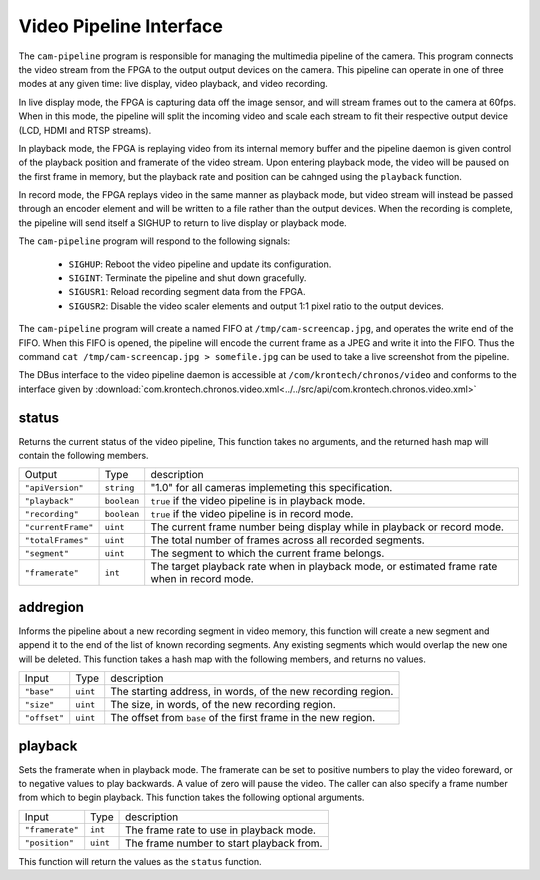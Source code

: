 Video Pipeline Interface
************************

The ``cam-pipeline`` program is responsible for managing the multimedia pipeline
of the camera. This program connects the video stream from the FPGA to the output
output devices on the camera. This pipeline can operate in one of three modes
at any given time: live display, video playback, and video recording.

In live display mode, the FPGA is capturing data off the image sensor, and will
stream frames out to the camera at 60fps. When in this mode, the pipeline will
split the incoming video and scale each stream to fit their respective output
device (LCD, HDMI and RTSP streams).

In playback mode, the FPGA is replaying video from its internal memory buffer and
the pipeline daemon is given control of the playback position and framerate of the
video stream. Upon entering playback mode, the video will be paused on the first
frame in memory, but the playback rate and position can be cahnged using the
``playback`` function.

In record mode, the FPGA replays video in the same manner as playback mode, but
video stream will instead be passed through an encoder element and will be written
to a file rather than the output devices. When the recording is complete, the
pipeline will send itself a SIGHUP to return to live display or playback mode.

The ``cam-pipeline`` program will respond to the following signals:

    * ``SIGHUP``: Reboot the video pipeline and update its configuration.
    * ``SIGINT``: Terminate the pipeline and shut down gracefully.
    * ``SIGUSR1``: Reload recording segment data from the FPGA.
    * ``SIGUSR2``: Disable the video scaler elements and output 1:1 pixel ratio to the output devices.

The ``cam-pipeline`` program will create a named FIFO at ``/tmp/cam-screencap.jpg``,
and operates the write end of the FIFO. When this FIFO is opened, the pipeline will
encode the current frame as a JPEG and write it into the FIFO. Thus the command
``cat /tmp/cam-screencap.jpg > somefile.jpg`` can be used to take a live screenshot
from the pipeline.

The DBus interface to the video pipeline daemon is accessible at
``/com/krontech/chronos/video`` and conforms to the interface given by
:download:`com.krontech.chronos.video.xml<../../src/api/com.krontech.chronos.video.xml>`

status
---------------
Returns the current status of the video pipeline, This function takes no
arguments, and the returned hash map will contain the following members.

=================== =========== ==============
Output              Type        description
------------------- ----------- --------------
``"apiVersion"``    ``string``  "1.0" for all cameras implemeting this specification.
``"playback"``      ``boolean`` ``true`` if the video pipeline is in playback mode.
``"recording"``     ``boolean`` ``true`` if the video pipeline is in record mode.
``"currentFrame"``  ``uint``    The current frame number being display while in playback or record mode.
``"totalFrames"``   ``uint``    The total number of frames across all recorded segments.
``"segment"``       ``uint``    The segment to which the current frame belongs.
``"framerate"``     ``int``     The target playback rate when in playback mode, or estimated frame rate when in record mode.
=================== =========== ==============

addregion
---------------
Informs the pipeline about a new recording segment in video memory, this function
will create a new segment and append it to the end of the list of known recording
segments. Any existing segments which would overlap the new one will be deleted.
This function takes a hash map with the following members, and returns no values.

=================== =========== ==============
Input               Type        description
------------------- ----------- --------------
``"base"``          ``uint``    The starting address, in words, of the new recording region.
``"size"``          ``uint``    The size, in words, of the new recording region.
``"offset"``        ``uint``    The offset from ``base`` of the first frame in the new region.
=================== =========== ==============

playback
---------------
Sets the framerate when in playback mode. The framerate can be set to positive numbers to play
the video foreward, or to negative values to play backwards. A value of zero will pause the
video. The caller can also specify a frame number from which to begin playback. This function
takes the following optional arguments.

=================== =========== ==============
Input               Type        description
------------------- ----------- --------------
``"framerate"``     ``int``     The frame rate to use in playback mode.
``"position"``      ``uint``    The frame number to start playback from.
=================== =========== ==============

This function will return the values as the ``status`` function.
